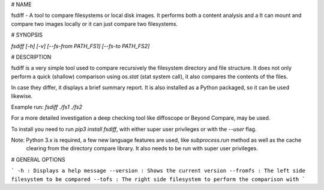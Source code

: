 # NAME 

fsdiff - A tool to compare filesystems or local disk images. It performs both a content analysis and a 
It can mount and compare two images locally or it can just compare two filesystems.

# SYNOPSIS

`fsdiff [-h] [-v] [--fs-from PATH_FS1] [--fs-to PATH_FS2]`

# DESCRIPTION

fsdiff is a very simple tool used to compare recursively the filesystem directory and file structure.
It does not only perform a quick (shallow) comparison using `os.stat` (stat system call), it also compares 
the contents of the files. 

In case they differ, it displays a brief summary report. It is also installed
as a Python packaged, so it can be used likewise.

Example run:
`fsdiff ./fs1 ./fs2`

For a more detailed investigation  a deep checking tool like 
diffoscope or Beyond Compare, may be used.

To install you need to run `pip3 install fsdiff`, with either super
user privileges or with the `--user` flag.

Note: Python 3.x is required, a few new language features are used, like `subprocess.run` method as well as the cache
 clearing from the directory compare library. It also needs to be run with super user privileges.

# GENERAL OPTIONS

```
-h
: Displays a help message
--version
: Shows the current version
--fromfs
: The left side filesystem to be compared 
--tofs
: The right side filesystem to perform the comparison with
```


